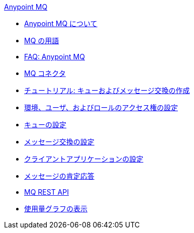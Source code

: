 .xref:index.adoc[Anypoint MQ]
* xref:index.adoc[Anypoint MQ について]
* xref:mq-understanding.adoc[MQ の用語]
* xref:mq-faq.adoc[FAQ: Anypoint MQ]
* xref:mq-connectors.adoc[MQ コネクタ]
* xref:mq-tutorial.adoc[チュートリアル: キューおよびメッセージ交換の作成]
* xref:mq-access-management.adoc[環境、ユーザ、およびロールのアクセス権の設定]
* xref:mq-queues.adoc[キューの設定]
* xref:mq-exchanges.adoc[メッセージ交換の設定]
* xref:mq-client-apps.adoc[クライアントアプリケーションの設定]
* xref:mq-ack-mode.adoc[メッセージの肯定応答]
* xref:mq-apis.adoc[MQ REST API]
* xref:mq-usage.adoc[使用量グラフの表示]
